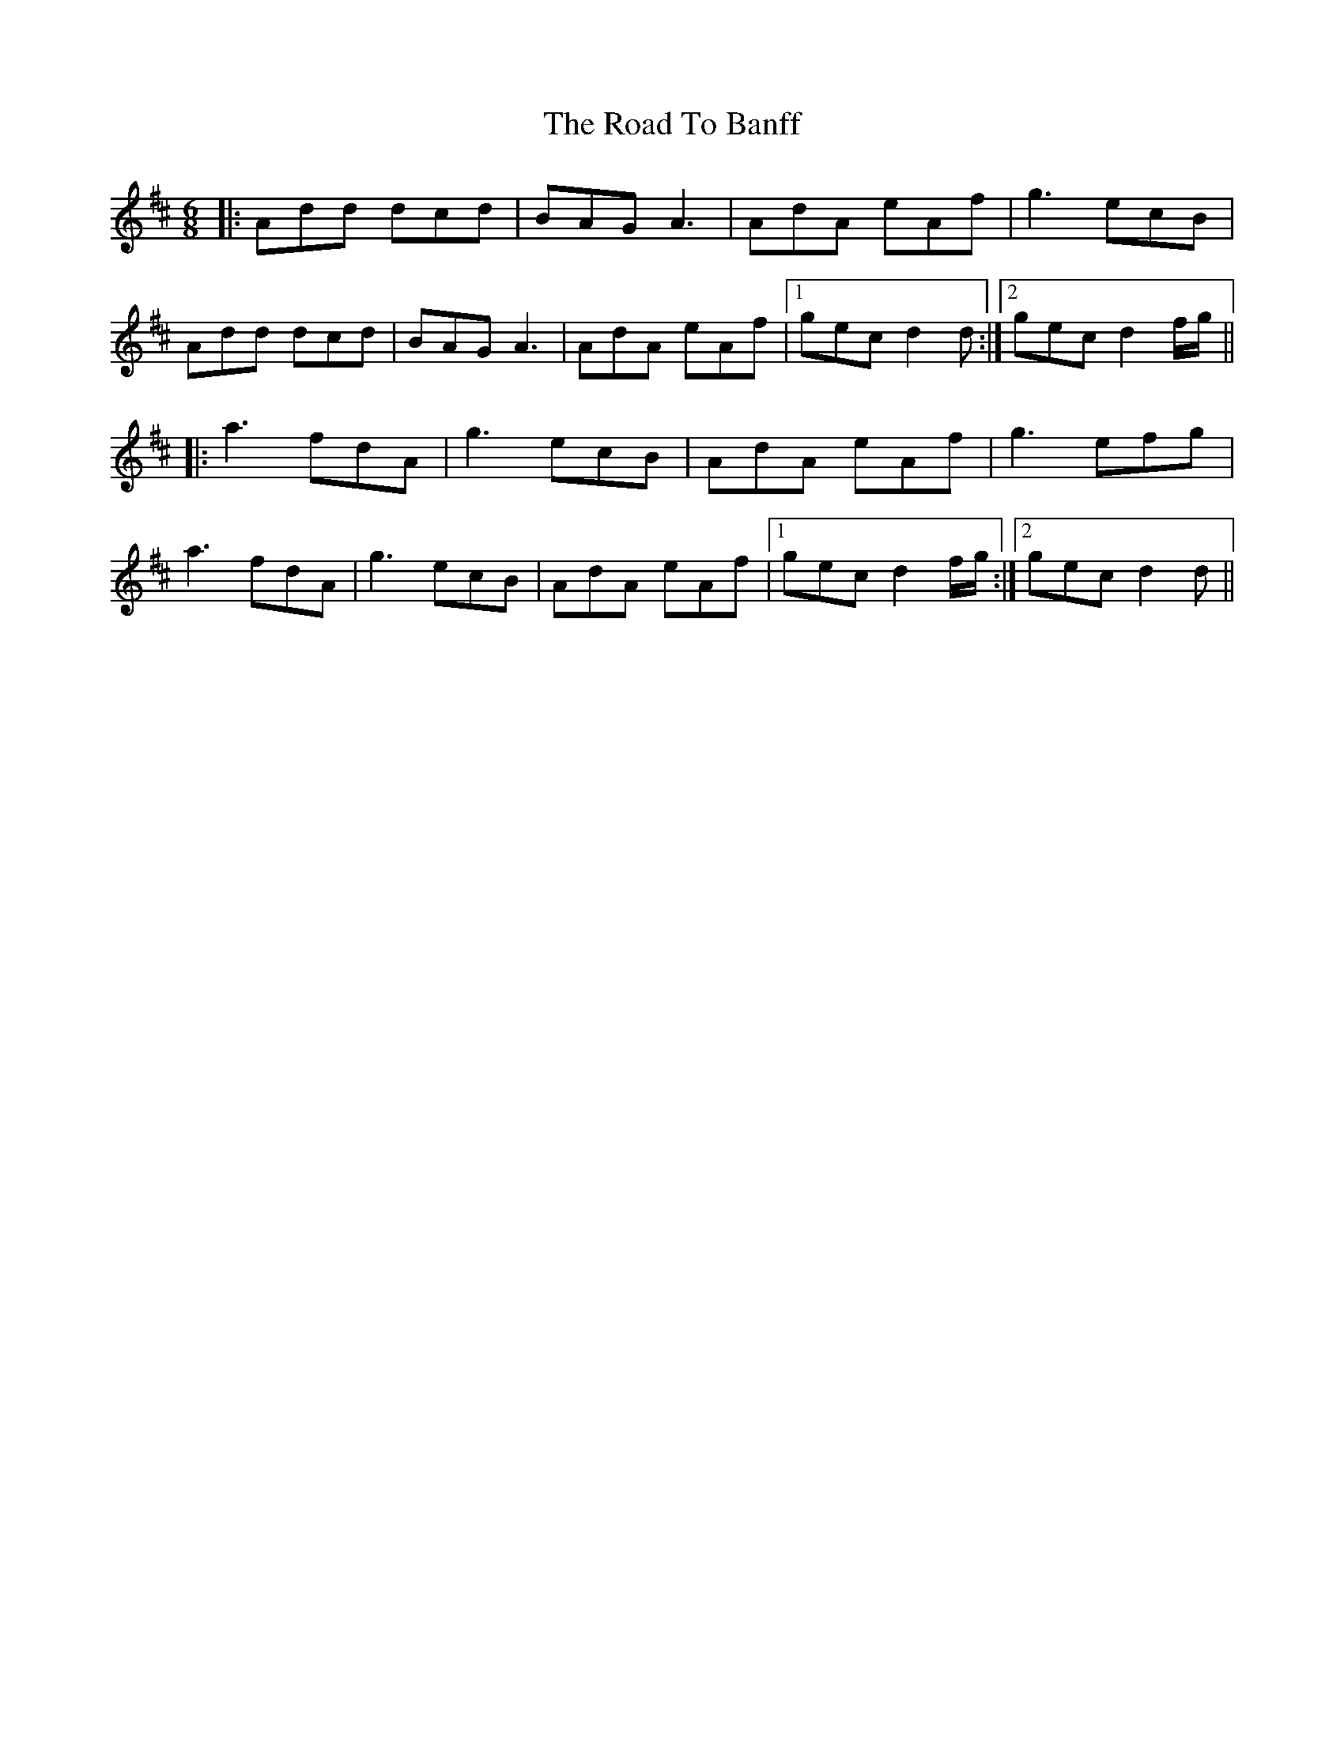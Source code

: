 X: 34642
T: Road To Banff, The
R: jig
M: 6/8
K: Dmajor
|:Add dcd|BAG A3|AdA eAf|g3 ecB|
Add dcd|BAG A3|AdA eAf|1 gec d2d:|2 gec d2 f/g/||
|:a3 fdA|g3 ecB|AdA eAf|g3 efg|
a3 fdA|g3 ecB|AdA eAf|1 gec d2 f/g/:|2 gec d2d||

